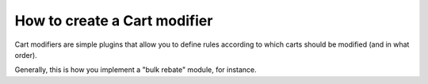 ==============================
How to create a Cart modifier
==============================

Cart modifiers are simple plugins that allow you to define rules according to
which carts should be modified (and in what order).

Generally, this is how you implement a "bulk rebate" module, for instance.


 